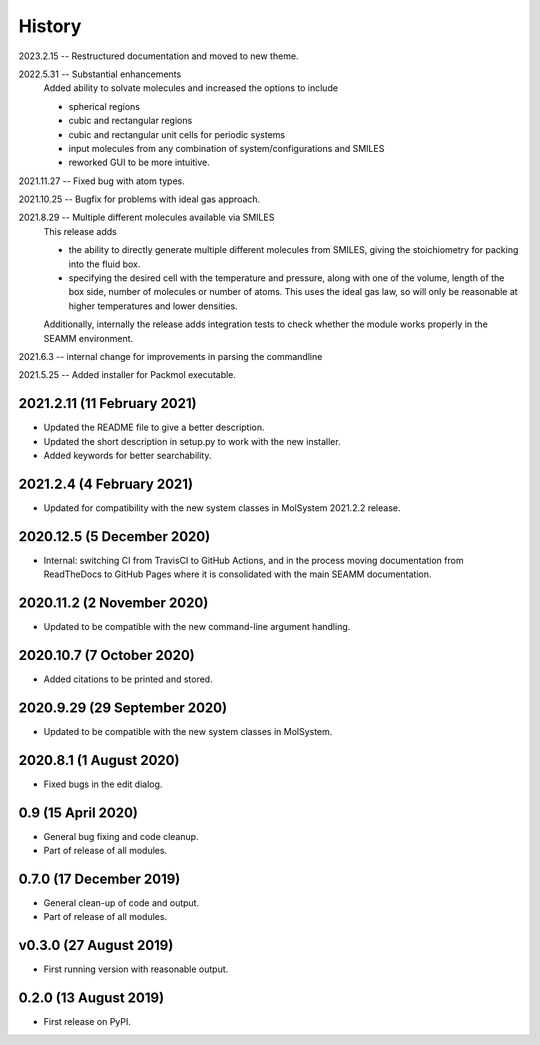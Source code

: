 =======
History
=======

2023.2.15 -- Restructured documentation and moved to new theme.

2022.5.31 -- Substantial enhancements
    Added ability to solvate molecules and increased the options to include

    * spherical regions
    * cubic and rectangular regions
    * cubic and rectangular unit cells for periodic systems
    * input molecules from any combination of system/configurations and SMILES
    * reworked GUI to be more intuitive.

2021.11.27 -- Fixed bug with atom types.

2021.10.25 -- Bugfix for problems with ideal gas approach.

2021.8.29 -- Multiple different molecules available via SMILES
   This release adds

   * the ability to directly generate multiple different molecules from SMILES, giving
     the stoichiometry for packing into the fluid box.
   * specifying the desired cell with the temperature and pressure, along with one of
     the volume, length of the box side, number of molecules or number of atoms. This
     uses the ideal gas law, so will only be reasonable at higher temperatures and lower
     densities. 

   Additionally, internally the release adds integration tests to check whether the module works properly in the SEAMM environment.

2021.6.3 -- internal change for improvements in parsing the commandline

2021.5.25 -- Added installer for Packmol executable.

2021.2.11 (11 February 2021)
----------------------------

* Updated the README file to give a better description.
* Updated the short description in setup.py to work with the new installer.
* Added keywords for better searchability.

2021.2.4 (4 February 2021)
--------------------------

* Updated for compatibility with the new system classes in MolSystem
  2021.2.2 release.

2020.12.5 (5 December 2020)
---------------------------

* Internal: switching CI from TravisCI to GitHub Actions, and in the
  process moving documentation from ReadTheDocs to GitHub Pages where
  it is consolidated with the main SEAMM documentation.

2020.11.2 (2 November 2020)
---------------------------

* Updated to be compatible with the new command-line argument
  handling.

2020.10.7 (7 October 2020)
----------------------------

* Added citations to be printed and stored.

2020.9.29 (29 September 2020)
-----------------------------

* Updated to be compatible with the new system classes in MolSystem.

2020.8.1 (1 August 2020)
------------------------

* Fixed bugs in the edit dialog.

0.9 (15 April 2020)
-------------------

* General bug fixing and code cleanup.
* Part of release of all modules.

0.7.0 (17 December 2019)
------------------------

* General clean-up of code and output.
* Part of release of all modules.

v0.3.0 (27 August 2019)
-----------------------

* First running version with reasonable output.

0.2.0 (13 August 2019)
----------------------

* First release on PyPI.

